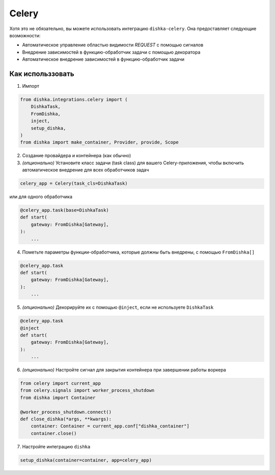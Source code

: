 .. _ru-celery:

Celery
============================

Хотя это не обязательно, вы можете использовать интеграцию ``dishka-celery``. Она предоставляет следующие возможности:

* Автоматическое управление областью видимости *REQUEST* с помощью сигналов
* Внедрение зависимостей в функцию-обработчик задачи с помощью декоратора
* Автоматическое внедрение зависимостей в функцию-обработчик задачи

Как использзовать
********************

1. Импорт

.. code-block:: python

    from dishka.integrations.celery import (
        DishkaTask,
        FromDishka,
        inject,
        setup_dishka,
    )
    from dishka import make_container, Provider, provide, Scope


2. Создание провайдера и контейнера (как обычно)

3. *(опционально)* Установите класс задачи (task class) для вашего Celery-приложения, чтобы включить автоматическое внедрение для всех обработчиков задач

.. code-block:: python

    celery_app = Celery(task_cls=DishkaTask)

или для одного обработчика

.. code-block:: python

    @celery_app.task(base=DishkaTask)
    def start( 
        gateway: FromDishka[Gateway],
    ):
        ...

4. Пометьте параметры функции-обработчика, которые должны быть внедрены, с помощью ``FromDishka[]``

.. code-block:: python

    @celery_app.task
    def start( 
        gateway: FromDishka[Gateway],
    ):
        ...

5. *(опционально)* Декорируйте их с помощью ``@inject``, если не используете ``DishkaTask``

.. code-block:: python

    @celery_app.task
    @inject
    def start( 
        gateway: FromDishka[Gateway],
    ):
        ...

6. *(опционально)* Настройте сигнал для закрытия контейнера при завершении работы воркера

.. code-block:: python

    from celery import current_app
    from celery.signals import worker_process_shutdown
    from dishka import Container

    @worker_process_shutdown.connect()
    def close_dishka(*args, **kwargs):
        container: Container = current_app.conf["dishka_container"]
        container.close()

7. Настройте интеграцию ``dishka``

.. code-block:: python

    setup_dishka(container=container, app=celery_app)
